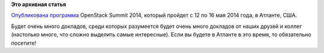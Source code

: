 .. title: OpenStack Summit 2014
.. slug: openstack-summit-2014
.. date: 2014-04-02 09:47:32
.. tags:
.. category:
.. link:
.. description:
.. type: text
.. author: Peter Lemenkov

**Это архивная статья**


`Опубликована
программа <http://openstacksummitmay2014atlanta.sched.org/>`__ OpenStack
Summit 2014, который пройдет с 12 по 16 мая 2014 года, в Атланте, США.

Будет очень много докладов, среди которых разумеется будет очень много
докладов от наших друзей и коллег (настолько много, что сложно выделить
самые интересные). Если вы будете в Атланте в это время, то обязательно
посетите!
